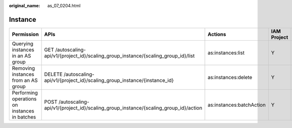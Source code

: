 :original_name: as_07_0204.html

.. _as_07_0204:

Instance
========

+-----------------------------------------------+----------------------------------------------------------------------------------------+--------------------------+-------------+--------------------+
| Permission                                    | APIs                                                                                   | Actions                  | IAM Project | Enterprise Project |
+===============================================+========================================================================================+==========================+=============+====================+
| Querying instances in an AS group             | GET /autoscaling-api/v1/{project_id}/scaling_group_instance/{scaling_group_id}/list    | as:instances:list        | Y           | Y                  |
+-----------------------------------------------+----------------------------------------------------------------------------------------+--------------------------+-------------+--------------------+
| Removing instances from an AS group           | DELETE /autoscaling-api/v1/{project_id}/scaling_group_instance/{instance_id}           | as:instances:delete      | Y           | Y                  |
+-----------------------------------------------+----------------------------------------------------------------------------------------+--------------------------+-------------+--------------------+
| Performing operations on instances in batches | POST /autoscaling-api/v1/{project_id}/scaling_group_instance/{scaling_group_id}/action | as:instances:batchAction | Y           | Y                  |
+-----------------------------------------------+----------------------------------------------------------------------------------------+--------------------------+-------------+--------------------+
